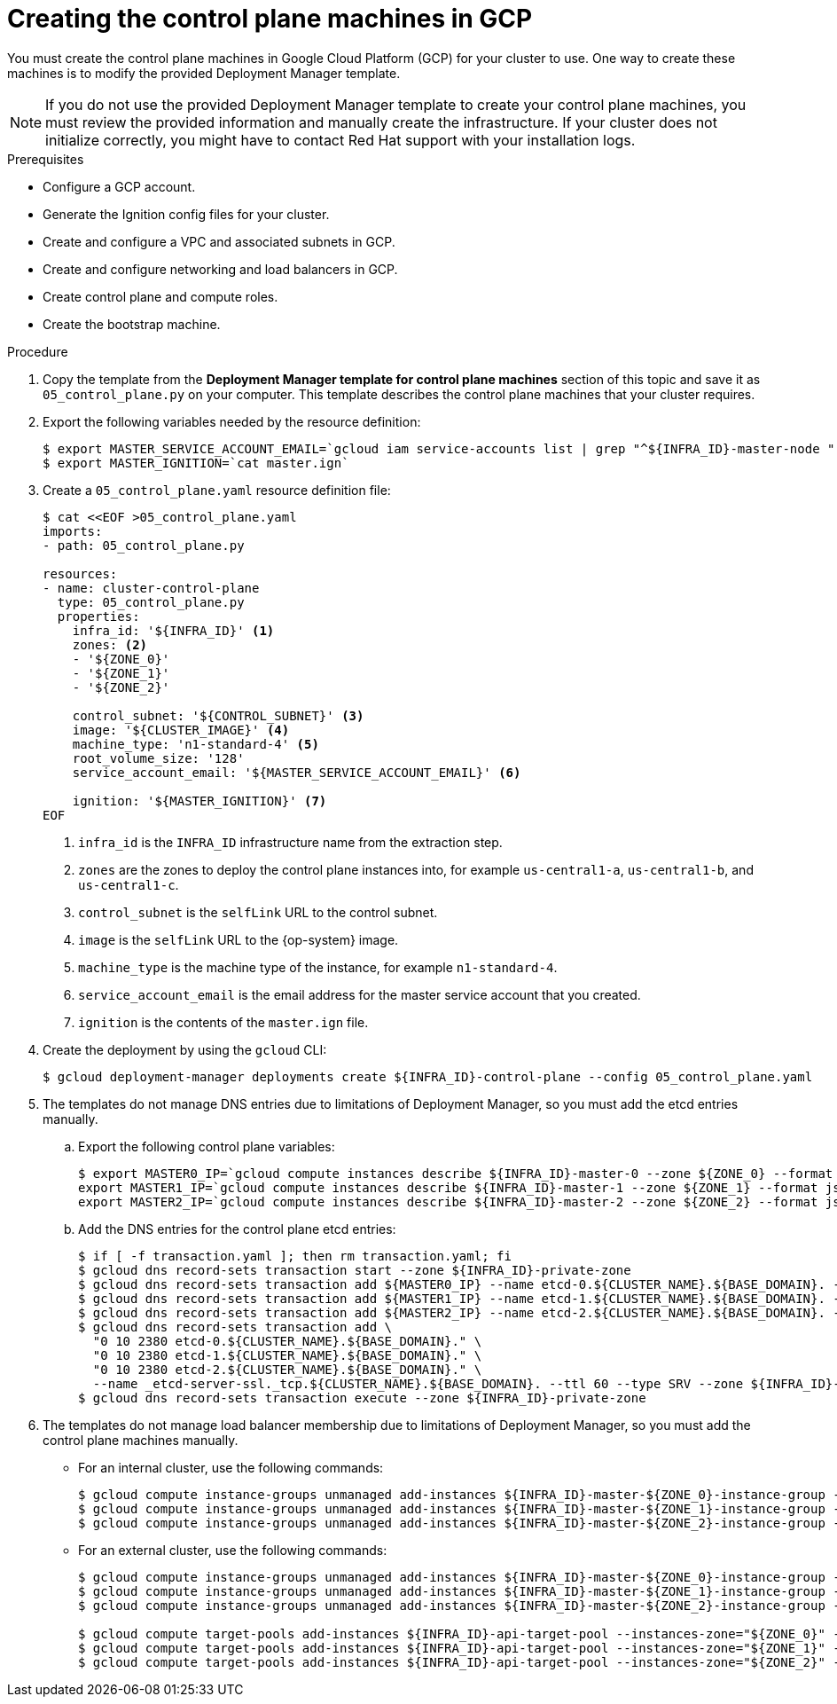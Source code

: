// Module included in the following assemblies:
//
// * installing/installing_gcp/installing-gcp-user-infra.adoc
// * installing/installing_gcp/installing-restricted-networks-gcp.adoc
// * installing/installing_gcp/installing-gcp-user-infra-vpc.adoc

ifeval::["{context}" == "installing-gcp-user-infra-vpc"]
:shared-vpc:
endif::[]

[id="installation-creating-gcp-control-plane_{context}"]
= Creating the control plane machines in GCP

You must create the control plane machines in Google Cloud Platform (GCP) for
your cluster to use. One way to create these machines is to modify the
provided Deployment Manager template.

[NOTE]
====
If you do not use the provided Deployment Manager template to create your
control plane machines, you must review the provided information and manually
create the infrastructure. If your cluster does not initialize correctly, you
might have to contact Red Hat support with your installation logs.
====

.Prerequisites

* Configure a GCP account.
* Generate the Ignition config files for your cluster.
* Create and configure a VPC and associated subnets in GCP.
* Create and configure networking and load balancers in GCP.
* Create control plane and compute roles.
* Create the bootstrap machine.

.Procedure

. Copy the template from the *Deployment Manager template for control plane machines*
section of this topic and save it as `05_control_plane.py` on your computer.
This template describes the control plane machines that your cluster requires.

. Export the following variables needed by the resource definition:
+
[source,terminal]
----
$ export MASTER_SERVICE_ACCOUNT_EMAIL=`gcloud iam service-accounts list | grep "^${INFRA_ID}-master-node " | awk '{print $2}'`
$ export MASTER_IGNITION=`cat master.ign`
----

. Create a `05_control_plane.yaml` resource definition file:
+
[source,terminal]
----
$ cat <<EOF >05_control_plane.yaml
imports:
- path: 05_control_plane.py

resources:
- name: cluster-control-plane
  type: 05_control_plane.py
  properties:
    infra_id: '${INFRA_ID}' <1>
    zones: <2>
    - '${ZONE_0}'
    - '${ZONE_1}'
    - '${ZONE_2}'

    control_subnet: '${CONTROL_SUBNET}' <3>
    image: '${CLUSTER_IMAGE}' <4>
    machine_type: 'n1-standard-4' <5>
    root_volume_size: '128'
    service_account_email: '${MASTER_SERVICE_ACCOUNT_EMAIL}' <6>

    ignition: '${MASTER_IGNITION}' <7>
EOF
----
<1> `infra_id` is the `INFRA_ID` infrastructure name from the extraction step.
<2> `zones` are the zones to deploy the control plane instances into, for example `us-central1-a`, `us-central1-b`, and `us-central1-c`.
<3> `control_subnet` is the `selfLink` URL to the control subnet.
<4> `image` is the `selfLink` URL to the {op-system} image.
<5> `machine_type` is the machine type of the instance, for example `n1-standard-4`.
<6> `service_account_email` is the email address for the master service account that you created.
<7> `ignition` is the contents of the `master.ign` file.

. Create the deployment by using the `gcloud` CLI:
+
[source,terminal]
----
$ gcloud deployment-manager deployments create ${INFRA_ID}-control-plane --config 05_control_plane.yaml
----

. The templates do not manage DNS entries due to limitations of Deployment
Manager, so you must add the etcd entries manually.

.. Export the following control plane variables:
+
[source,terminal]
----
$ export MASTER0_IP=`gcloud compute instances describe ${INFRA_ID}-master-0 --zone ${ZONE_0} --format json | jq -r .networkInterfaces[0].networkIP`
export MASTER1_IP=`gcloud compute instances describe ${INFRA_ID}-master-1 --zone ${ZONE_1} --format json | jq -r .networkInterfaces[0].networkIP`
export MASTER2_IP=`gcloud compute instances describe ${INFRA_ID}-master-2 --zone ${ZONE_2} --format json | jq -r .networkInterfaces[0].networkIP`
----
.. Add the DNS entries for the control plane etcd entries:
+
ifndef::shared-vpc[]
[source,terminal]
----
$ if [ -f transaction.yaml ]; then rm transaction.yaml; fi
$ gcloud dns record-sets transaction start --zone ${INFRA_ID}-private-zone
$ gcloud dns record-sets transaction add ${MASTER0_IP} --name etcd-0.${CLUSTER_NAME}.${BASE_DOMAIN}. --ttl 60 --type A --zone ${INFRA_ID}-private-zone
$ gcloud dns record-sets transaction add ${MASTER1_IP} --name etcd-1.${CLUSTER_NAME}.${BASE_DOMAIN}. --ttl 60 --type A --zone ${INFRA_ID}-private-zone
$ gcloud dns record-sets transaction add ${MASTER2_IP} --name etcd-2.${CLUSTER_NAME}.${BASE_DOMAIN}. --ttl 60 --type A --zone ${INFRA_ID}-private-zone
$ gcloud dns record-sets transaction add \
  "0 10 2380 etcd-0.${CLUSTER_NAME}.${BASE_DOMAIN}." \
  "0 10 2380 etcd-1.${CLUSTER_NAME}.${BASE_DOMAIN}." \
  "0 10 2380 etcd-2.${CLUSTER_NAME}.${BASE_DOMAIN}." \
  --name _etcd-server-ssl._tcp.${CLUSTER_NAME}.${BASE_DOMAIN}. --ttl 60 --type SRV --zone ${INFRA_ID}-private-zone
$ gcloud dns record-sets transaction execute --zone ${INFRA_ID}-private-zone
----
endif::shared-vpc[]
ifdef::shared-vpc[]
[source,terminal]
----
$ export MASTER0_IP=`gcloud compute instances describe ${INFRA_ID}-master-0 --zone ${ZONE_0} --format json | jq -r .networkInterfaces[0].networkIP`
$ export MASTER1_IP=`gcloud compute instances describe ${INFRA_ID}-master-1 --zone ${ZONE_1} --format json | jq -r .networkInterfaces[0].networkIP`
$ export MASTER2_IP=`gcloud compute instances describe ${INFRA_ID}-master-2 --zone ${ZONE_2} --format json | jq -r .networkInterfaces[0].networkIP`
$ if [ -f transaction.yaml ]; then rm transaction.yaml; fi
$ gcloud dns record-sets transaction start --zone ${INFRA_ID}-private-zone --project ${HOST_PROJECT} --account ${HOST_PROJECT_ACCOUNT}
$ gcloud dns record-sets transaction add ${MASTER0_IP} --name etcd-0.${CLUSTER_NAME}.${BASE_DOMAIN}. --ttl 60 --type A --zone ${INFRA_ID}-private-zone --project ${HOST_PROJECT} --account ${HOST_PROJECT_ACCOUNT}
$ gcloud dns record-sets transaction add ${MASTER1_IP} --name etcd-1.${CLUSTER_NAME}.${BASE_DOMAIN}. --ttl 60 --type A --zone ${INFRA_ID}-private-zone --project ${HOST_PROJECT} --account ${HOST_PROJECT_ACCOUNT}
$ gcloud dns record-sets transaction add ${MASTER2_IP} --name etcd-2.${CLUSTER_NAME}.${BASE_DOMAIN}. --ttl 60 --type A --zone ${INFRA_ID}-private-zone --project ${HOST_PROJECT} --account ${HOST_PROJECT_ACCOUNT}
$ gcloud dns record-sets transaction add \
  "0 10 2380 etcd-0.${CLUSTER_NAME}.${BASE_DOMAIN}." \
  "0 10 2380 etcd-1.${CLUSTER_NAME}.${BASE_DOMAIN}." \
  "0 10 2380 etcd-2.${CLUSTER_NAME}.${BASE_DOMAIN}." \
  --name _etcd-server-ssl._tcp.${CLUSTER_NAME}.${BASE_DOMAIN}. --ttl 60 --type SRV --zone ${INFRA_ID}-private-zone --project ${HOST_PROJECT} --account ${HOST_PROJECT_ACCOUNT}
$ gcloud dns record-sets transaction execute --zone ${INFRA_ID}-private-zone --project ${HOST_PROJECT} --account ${HOST_PROJECT_ACCOUNT}
----
endif::shared-vpc[]

. The templates do not manage load balancer membership due to limitations of Deployment
Manager, so you must add the control plane machines manually.
** For an internal cluster, use the following commands:
+
[source,terminal]
----
$ gcloud compute instance-groups unmanaged add-instances ${INFRA_ID}-master-${ZONE_0}-instance-group --zone=${ZONE_0} --instances=${INFRA_ID}-master-0
$ gcloud compute instance-groups unmanaged add-instances ${INFRA_ID}-master-${ZONE_1}-instance-group --zone=${ZONE_1} --instances=${INFRA_ID}-master-1
$ gcloud compute instance-groups unmanaged add-instances ${INFRA_ID}-master-${ZONE_2}-instance-group --zone=${ZONE_2} --instances=${INFRA_ID}-master-2
----

** For an external cluster, use the following commands:
+
[source,terminal]
----
$ gcloud compute instance-groups unmanaged add-instances ${INFRA_ID}-master-${ZONE_0}-instance-group --zone=${ZONE_0} --instances=${INFRA_ID}-master-0
$ gcloud compute instance-groups unmanaged add-instances ${INFRA_ID}-master-${ZONE_1}-instance-group --zone=${ZONE_1} --instances=${INFRA_ID}-master-1
$ gcloud compute instance-groups unmanaged add-instances ${INFRA_ID}-master-${ZONE_2}-instance-group --zone=${ZONE_2} --instances=${INFRA_ID}-master-2

$ gcloud compute target-pools add-instances ${INFRA_ID}-api-target-pool --instances-zone="${ZONE_0}" --instances=${INFRA_ID}-master-0
$ gcloud compute target-pools add-instances ${INFRA_ID}-api-target-pool --instances-zone="${ZONE_1}" --instances=${INFRA_ID}-master-1
$ gcloud compute target-pools add-instances ${INFRA_ID}-api-target-pool --instances-zone="${ZONE_2}" --instances=${INFRA_ID}-master-2
----

ifeval::["{context}" == "installing-gcp-user-infra-vpc"]
:!shared-vpc:
endif::[]
